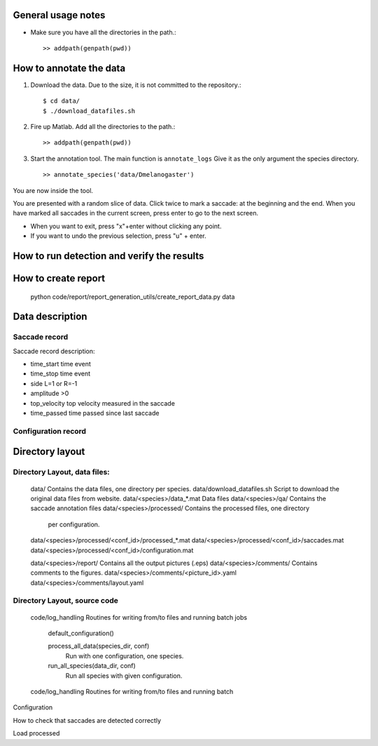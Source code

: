 General usage notes
===================

* Make sure you have all the directories in the path.::
	
  >> addpath(genpath(pwd)) 


How to annotate the data
========================

1. Download the data. Due to the size, it is not committed to the repository.::
   
	$ cd data/
	$ ./download_datafiles.sh

2. Fire up Matlab. Add all the directories to the path.::
    
    >> addpath(genpath(pwd)) 

3. Start the annotation tool. The main function is ``annotate_logs``
   Give it as the only argument the species directory. ::

    >> annotate_species('data/Dmelanogaster')

You are now inside the tool. 

You are presented with a random slice of data.
Click twice to mark a saccade: at the beginning and the end.
When you have marked all saccades in the current screen, press enter to go to the next screen.

* When you want to exit, press "x"+enter without clicking any point.
* If you want to undo the previous selection, press "u" + enter.  


How to run detection and verify the results
===========================================


How to create report
===================

	python code/report/report_generation_utils/create_report_data.py data

Data description
================

Saccade record
--------------

Saccade record description:

- time_start       time event
- time_stop        time event
- side             L=1 or R=-1
- amplitude        >0
- top_velocity     top velocity measured in the saccade       
- time_passed      time passed since last saccade

Configuration record
---------------------


Directory layout
================

Directory Layout, data files:
------------------------------

	data/      Contains the data files, one directory per species.
	data/download_datafiles.sh      Script to download the original data files from website.
	data/<species>/data_*.mat       Data files
	data/<species>/qa/              Contains the saccade annotation files
	data/<species>/processed/       Contains the processed files, one directory
	                                per configuration.
	data/<species>/processed/<conf_id>/processed_*.mat	
	data/<species>/processed/<conf_id>/saccades.mat	
	data/<species>/processed/<conf_id>/configuration.mat	

	data/<species>/report/       Contains all the output pictures (.eps)
	data/<species>/comments/     Contains comments to the figures.
	data/<species>/comments/<picture_id>.yaml 
	data/<species>/comments/layout.yaml 
	
Directory Layout, source code
-----------------------------

	code/log_handling     Routines for writing from/to files and running batch jobs
	
		default_configuration()
		
		process_all_data(species_dir, conf)
			Run with one configuration, one species.
			
		run_all_species(data_dir, conf)  
			Run all species with given configuration.
		
	code/log_handling     Routines for writing from/to files and running batch 

Configuration



How to check that saccades are detected correctly

Load processed 